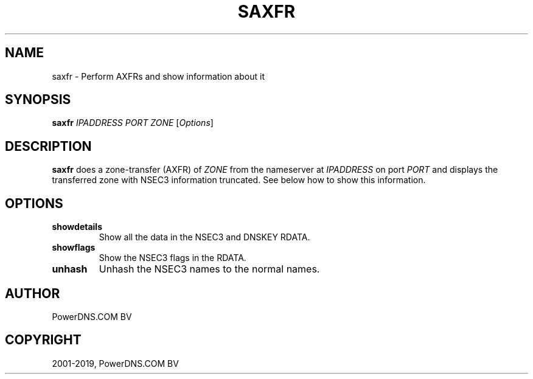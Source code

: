 .\" Man page generated from reStructuredText.
.
.TH "SAXFR" "1" "Apr 06, 2020" "" "PowerDNS Authoritative Server"
.SH NAME
saxfr \- Perform AXFRs and show information about it
.
.nr rst2man-indent-level 0
.
.de1 rstReportMargin
\\$1 \\n[an-margin]
level \\n[rst2man-indent-level]
level margin: \\n[rst2man-indent\\n[rst2man-indent-level]]
-
\\n[rst2man-indent0]
\\n[rst2man-indent1]
\\n[rst2man-indent2]
..
.de1 INDENT
.\" .rstReportMargin pre:
. RS \\$1
. nr rst2man-indent\\n[rst2man-indent-level] \\n[an-margin]
. nr rst2man-indent-level +1
.\" .rstReportMargin post:
..
.de UNINDENT
. RE
.\" indent \\n[an-margin]
.\" old: \\n[rst2man-indent\\n[rst2man-indent-level]]
.nr rst2man-indent-level -1
.\" new: \\n[rst2man-indent\\n[rst2man-indent-level]]
.in \\n[rst2man-indent\\n[rst2man-indent-level]]u
..
.SH SYNOPSIS
.sp
\fBsaxfr\fP \fIIPADDRESS\fP \fIPORT\fP \fIZONE\fP [\fIOptions\fP]
.SH DESCRIPTION
.sp
\fBsaxfr\fP does a zone\-transfer (AXFR) of \fIZONE\fP from the nameserver at
\fIIPADDRESS\fP on port \fIPORT\fP and displays the transferred zone with NSEC3
information truncated. See below how to show this information.
.SH OPTIONS
.INDENT 0.0
.TP
.B showdetails
Show all the data in the NSEC3 and DNSKEY RDATA.
.TP
.B showflags
Show the NSEC3 flags in the RDATA.
.TP
.B unhash
Unhash the NSEC3 names to the normal names.
.UNINDENT
.SH AUTHOR
PowerDNS.COM BV
.SH COPYRIGHT
2001-2019, PowerDNS.COM BV
.\" Generated by docutils manpage writer.
.
